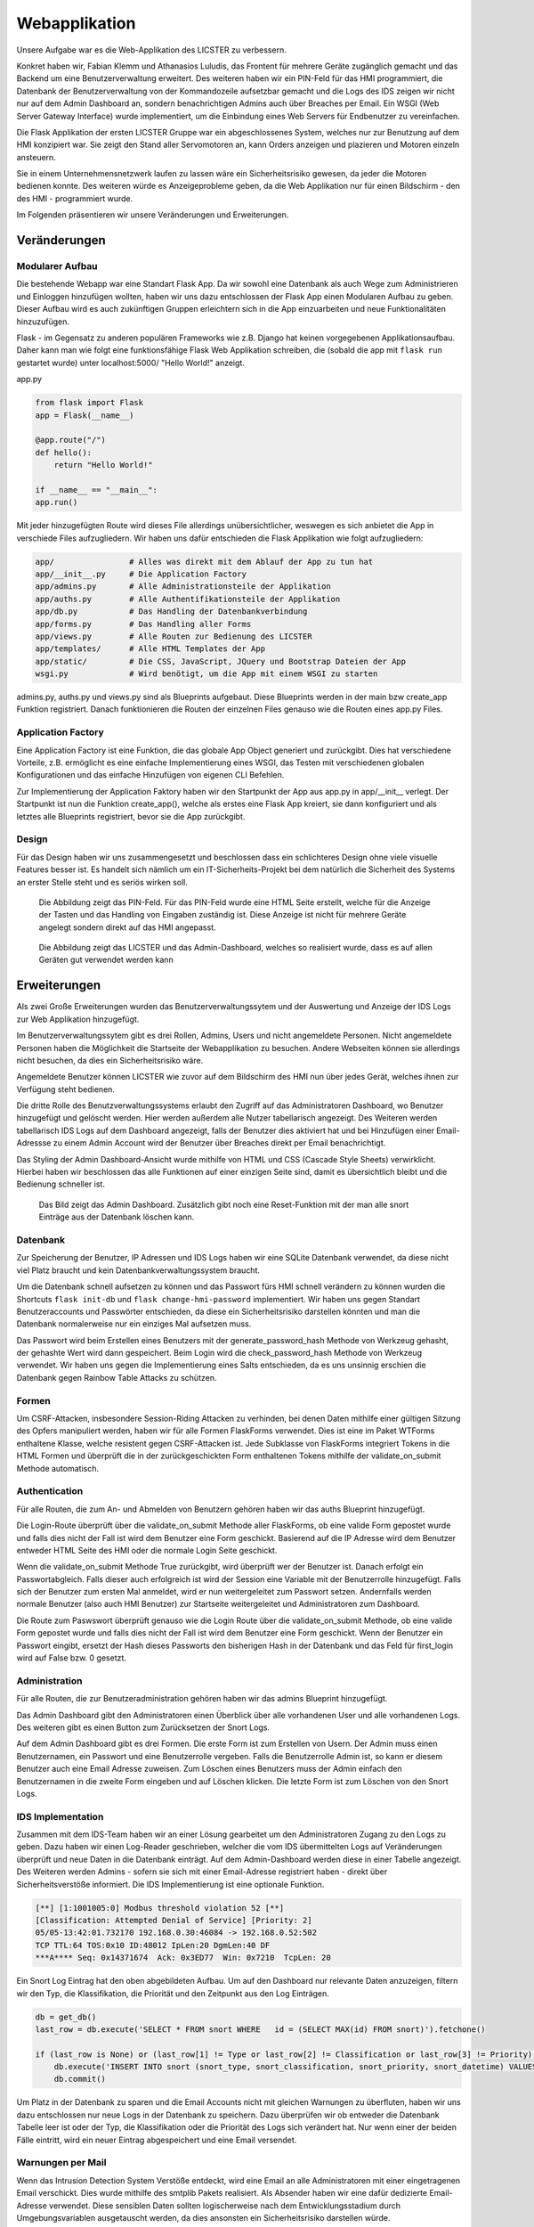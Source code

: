 
Webapplikation
==============

.. Fabian Klemm, Athanasios Luludis


Unsere Aufgabe war es die Web-Applikation des LICSTER zu verbessern. 

Konkret haben wir, Fabian Klemm und Athanasios Luludis, das Frontent für mehrere Geräte zugänglich gemacht und das Backend um eine Benutzerverwaltung erweitert. Des weiteren haben wir ein PIN-Feld für das HMI programmiert, die Datenbank der Benutzerverwaltung von der Kommandozeile aufsetzbar gemacht und die Logs des IDS zeigen wir nicht nur auf dem Admin Dashboard an, sondern benachrichtigen Admins auch über Breaches per Email. Ein WSGI (Web Server Gateway Interface) wurde implementiert, um die Einbindung eines Web Servers für Endbenutzer zu vereinfachen.

Die Flask Applikation der ersten LICSTER Gruppe war ein abgeschlossenes System, welches nur zur Benutzung auf dem HMI konzipiert war. Sie zeigt den Stand aller Servomotoren an, kann Orders anzeigen und plazieren und Motoren einzeln ansteuern.

Sie in einem Unternehmensnetzwerk laufen zu lassen wäre ein Sicherheitsrisiko gewesen, da jeder die Motoren bedienen konnte. Des weiteren würde es Anzeigeprobleme geben, da die Web Applikation nur für einen Bildschirm - den des HMI - programmiert wurde. 

Im Folgenden präsentieren wir unsere Veränderungen und Erweiterungen.


Veränderungen
-------------

Modularer Aufbau
^^^^^^^^^^^^^^^^

Die bestehende Webapp war eine Standart Flask App. Da wir sowohl eine Datenbank als auch Wege zum Administrieren und Einloggen hinzufügen wollten, haben wir uns dazu entschlossen der Flask App einen Modularen Aufbau zu geben. Dieser Aufbau wird es auch zukünftigen Gruppen erleichtern sich in die App einzuarbeiten und neue Funktionalitäten hinzuzufügen. 

Flask - im Gegensatz zu anderen populären Frameworks wie z.B. Django hat keinen vorgegebenen Applikationsaufbau. Daher kann man wie folgt eine funktionsfähige Flask Web Applikation schreiben, die (sobald die app mit ``flask run`` gestartet wurde) unter localhost:5000/ "Hello World!" anzeigt.

app.py

.. code-block::

   from flask import Flask
   app = Flask(__name__)

   @app.route("/")
   def hello():
       return "Hello World!"

   if __name__ == "__main__":
   app.run()

Mit jeder hinzugefügten Route wird dieses File allerdings unübersichtlicher, weswegen es sich anbietet die App in verschiede Files aufzugliedern. Wir haben uns dafür entschieden die Flask Applikation wie folgt aufzugliedern:

.. code-block::

   app/                # Alles was direkt mit dem Ablauf der App zu tun hat 
   app/__init__.py     # Die Application Factory
   app/admins.py       # Alle Administrationsteile der Applikation
   app/auths.py        # Alle Authentifikationsteile der Applikation
   app/db.py           # Das Handling der Datenbankverbindung
   app/forms.py        # Das Handling aller Forms
   app/views.py        # Alle Routen zur Bedienung des LICSTER
   app/templates/      # Alle HTML Templates der App
   app/static/         # Die CSS, JavaScript, JQuery und Bootstrap Dateien der App
   wsgi.py             # Wird benötigt, um die App mit einem WSGI zu starten

admins.py, auths.py und views.py sind als Blueprints aufgebaut. Diese Blueprints werden in der main bzw create_app Funktion registriert. Danach funktionieren die Routen der einzelnen Files genauso wie die Routen eines app.py Files.

Application Factory
^^^^^^^^^^^^^^^^^^^

Eine Application Factory ist eine Funktion, die das globale App Object generiert und zurückgibt. Dies hat verschiedene Vorteile, z.B. ermöglicht es eine einfache Implementierung eines WSGI, das Testen mit verschiedenen globalen Konfigurationen und das einfache Hinzufügen von eigenen CLI Befehlen.

Zur Implementierung der Application Faktory haben wir den Startpunkt der App aus app.py in app/__init__ verlegt. Der Startpunkt ist nun die Funktion create_app(), welche als erstes eine Flask App kreiert, sie dann konfiguriert und als letztes alle Blueprints registriert, bevor sie die App zurückgibt.

Design
^^^^^^

Für das Design haben wir uns zusammengesetzt und beschlossen dass ein schlichteres Design ohne viele visuelle Features besser ist. Es handelt sich nämlich um ein IT-Sicherheits-Projekt bei dem natürlich die Sicherheit des Systems an erster Stelle steht und es seriös wirken soll.

.. figure:: img/webbapp0.png
   :alt: LICSTER PIN

   Die Abbildung zeigt das PIN-Feld. Für das PIN-Feld wurde eine HTML Seite erstellt, welche für die Anzeige der Tasten und das Handling von Eingaben zuständig ist. Diese Anzeige ist nicht für mehrere Geräte angelegt sondern direkt auf das HMI angepasst.


.. figure:: img/remotecontrol.jpeg
   :alt: admin

   Die  Abbildung zeigt das LICSTER und das Admin-Dashboard, welches so realisiert wurde, dass es auf allen Geräten gut verwendet werden kann


Erweiterungen
-------------

Als zwei Große Erweiterungen wurden das Benutzerverwaltungssytem und der Auswertung und Anzeige der IDS Logs zur Web Applikation hinzugefügt.

Im Benutzerverwaltungssytem gibt es drei Rollen, Admins, Users und nicht angemeldete Personen. Nicht angemeldete Personen haben die Möglichkeit die Startseite der Webapplikation zu besuchen. Andere Webseiten können sie allerdings nicht besuchen, da dies ein Sicherheitsrisiko wäre. 

Angemeldete Benutzer können LICSTER wie zuvor auf dem Bildschirm des HMI nun über jedes Gerät, welches ihnen zur Verfügung steht bedienen.

Die dritte Rolle des Benutzverwaltungssystems erlaubt den Zugriff auf das Administratoren Dashboard, wo Benutzer hinzugefügt und gelöscht werden. Hier werden außerdem alle Nutzer tabellarisch angezeigt. Des Weiteren werden tabellarisch IDS Logs auf dem Dashboard angezeigt, falls der Benutzer dies aktiviert hat und bei Hinzufügen einer Email-Adressse zu einem Admin Account wird der Benutzer über Breaches direkt per Email benachrichtigt.

Das Styling der Admin Dashboard-Ansicht wurde mithilfe von HTML und CSS (Cascade Style Sheets) verwirklicht. Hierbei haben wir beschlossen das alle Funktionen auf einer einzigen Seite sind, damit es übersichtlich bleibt und die Bedienung schneller ist.


.. figure:: img/webbapp2.png
   :alt: LICSTER WEB

   Das Bild zeigt das Admin Dashboard. Zusätzlich gibt noch eine Reset-Funktion mit der man alle snort Einträge aus der Datenbank löschen kann.

Datenbank
^^^^^^^^^

Zur Speicherung der Benutzer, IP Adressen und IDS Logs haben wir eine SQLite Datenbank verwendet, da diese nicht viel Platz braucht und kein Datenbankverwaltungssystem braucht.

Um die Datenbank schnell aufsetzen zu können und das Passwort fürs HMI schnell verändern zu können wurden die Shortcuts ``flask init-db`` und ``flask change-hmi-password`` implementiert. Wir haben uns gegen Standart Benutzeraccounts und Passwörter entschieden, da diese ein Sicherheitsrisiko darstellen könnten und man die Datenbank normalerweise nur ein einziges Mal aufsetzen muss.

Das Passwort wird beim Erstellen eines Benutzers mit der generate_password_hash Methode von Werkzeug gehasht, der gehashte Wert wird dann gespeichert. Beim Login wird die check_password_hash Methode von Werkzeug verwendet. Wir haben uns gegen die Implementierung eines Salts entschieden, da es uns unsinnig erschien die Datenbank gegen Rainbow Table Attacks zu schützen.

Formen
^^^^^^

Um CSRF-Attacken, insbesondere Session-Riding Attacken zu verhinden, bei denen Daten mithilfe einer gültigen Sitzung des Opfers manipuliert werden, haben wir für alle Formen FlaskForms verwendet. Dies ist eine im Paket WTForms enthaltene Klasse, welche resistent gegen CSRF-Attacken ist. Jede Subklasse von FlaskForms integriert Tokens in die HTML Formen und überprüft die in der zurückgeschickten Form enthaltenen Tokens mithilfe der validate_on_submit Methode automatisch.

Authentication
^^^^^^^^^^^^^^

Für alle Routen, die zum An- und Abmelden von Benutzern gehören haben wir das auths Blueprint hinzugefügt. 

Die Login-Route überprüft über die validate_on_submit Methode aller FlaskForms, ob eine valide Form gepostet wurde und falls dies nicht der Fall ist wird dem Benutzer eine Form geschickt. Basierend auf die IP Adresse wird dem Benutzer entweder HTML Seite des HMI oder die normale Login Seite geschickt.

Wenn die validate_on_submit Methode True zurückgibt, wird überprüft wer der Benutzer ist. Danach erfolgt ein Passwortabgleich. Falls dieser auch erfolgreich ist wird der Session eine Variable mit der Benutzerrolle 
hinzugefügt. Falls sich der Benutzer zum ersten Mal anmeldet, wird er nun weitergeleitet zum Passwort setzen. Andernfalls werden normale Benutzer (also auch HMI Benutzer) zur Startseite weitergeleitet und Administratoren zum Dashboard.

Die Route zum Paswswort überprüft genauso wie die Login Route über die validate_on_submit Methode, ob eine valide Form gepostet wurde und falls dies nicht der Fall ist wird dem Benutzer eine Form geschickt. Wenn der Benutzer ein Passwort eingibt, ersetzt der Hash dieses Passworts den bisherigen Hash in der Datenbank und das Feld für first_login wird auf False bzw. 0 gesetzt.

Administration
^^^^^^^^^^^^^^

Für alle Routen, die zur Benutzeradministration gehören haben wir das admins Blueprint hinzugefügt.

Das Admin Dashboard gibt den Administratoren einen Überblick über alle vorhandenen User und alle vorhandenen Logs. Des weiteren gibt es einen Button zum Zurücksetzen der Snort Logs.

Auf dem Admin Dashboard gibt es drei Formen. Die erste Form ist zum Erstellen von Usern. Der Admin muss einen Benutzernamen, ein Passwort und eine Benutzerrolle vergeben. Falls die Benutzerrolle Admin ist, so kann er diesem Benutzer auch eine Email Adresse zuweisen. Zum Löschen eines Benutzers muss der Admin einfach den Benutzernamen in die zweite Form eingeben und auf Löschen klicken. Die letzte Form ist zum Löschen von den Snort Logs.

IDS Implementation
^^^^^^^^^^^^^^^^^^

Zusammen mit dem IDS-Team haben wir an einer Lösung gearbeitet um den Administratoren Zugang zu den Logs zu geben. Dazu haben wir einen Log-Reader geschrieben, welcher die vom IDS übermittelten Logs auf Veränderungen überprüft und neue Daten in die Datenbank einträgt. Auf dem Admin-Dashboard werden diese in einer Tabelle angezeigt. Des Weiteren werden Admins - sofern sie sich mit einer Email-Adresse registriert haben - direkt über Sicherheitsverstöße informiert. Die IDS Implementierung ist eine optionale Funktion.

.. code-block::

   [**] [1:1001005:0] Modbus threshold violation 52 [**]
   [Classification: Attempted Denial of Service] [Priority: 2]
   05/05-13:42:01.732170 192.168.0.30:46084 -> 192.168.0.52:502
   TCP TTL:64 TOS:0x10 ID:48012 IpLen:20 DgmLen:40 DF
   ***A**** Seq: 0x14371674  Ack: 0x3ED77  Win: 0x7210  TcpLen: 20

Ein Snort Log Eintrag hat den oben abgebildeten Aufbau. Um auf den Dashboard nur relevante Daten anzuzeigen, filtern wir den Typ, die Klassifikation, die Priorität und den Zeitpunkt aus den Log Einträgen.

.. code-block::

   db = get_db()
   last_row = db.execute('SELECT * FROM snort WHERE   id = (SELECT MAX(id) FROM snort)').fetchone()

   if (last_row is None) or (last_row[1] != Type or last_row[2] != Classification or last_row[3] != Priority):
       db.execute('INSERT INTO snort (snort_type, snort_classification, snort_priority, snort_datetime) VALUES (?,?,?,?)', (Type, Classification, Priority, Datetime))
       db.commit()

Um Platz in der Datenbank zu sparen und die Email Accounts nicht mit gleichen Warnungen zu überfluten, haben wir uns dazu entschlossen nur neue Logs in der Datenbank zu speichern. Dazu überprüfen wir ob entweder die Datenbank Tabelle leer ist oder der Typ, die Klassifikation oder die Priorität des Logs sich verändert hat. Nur wenn einer der beiden Fälle eintritt, wird ein neuer Eintrag abgespeichert und eine Email versendet.

Warnungen per Mail
^^^^^^^^^^^^^^^^^^

Wenn das Intrusion Detection System Verstöße entdeckt, wird eine Email an alle Administratoren mit einer eingetragenen Email verschickt. Dies wurde mithilfe des smtplib Pakets realisiert. Als Absender haben wir eine dafür dedizierte Email-Adresse verwendet. Diese sensiblen Daten sollten logischerweise nach dem Entwicklungsstadium durch Umgebungsvariablen ausgetauscht werden, da dies ansonsten ein Sicherheitsrisiko darstellen würde.

.. code-block::

    smtp.login('licster.breach@gmail.com', 'Lic#v77zX')

WSGI
^^^^

Um die leichte Einbindung in einen Server wie nginx zu gewährtleisten, haben wir uns dazu entschlossen ein WSGI einzubinden. Wir haben Gunicorn ausgewählt und ein wsgi.py File erstellt, welches mit der create_app Funktion eine App kreiert und dann startet.


Fazit und Ausblick
------------------

Fazit
^^^^^

LICSTER zu verbessern war ein interessantes und forderndes Projekt. Wir mussten uns mit dem Framework Flask auseinandersetzen und in ein bestehendes Projekt einarbeiten. Es hat jedoch auch Spaß gemacht ein bestehendes Projekt durch eigene Funktionalitäten erweitern zu können. Wir haben die Web Applikation geräteübergreifend zugänglich gemacht und ein Benutzerverwaltungssystem hinzugefügt.

Ausblick
^^^^^^^^

Bisher läuft die Server-Client Kommunikation über HTTP. Dies stellt ein Sicherheitsrisiko dar, da Benutzernamen und Passwörter unverschlüsselt über das Netz übertragen werden. Es ist möglich, HTTPS mithilfe von Self-Signed Certificates zu implementieren. Eine Anleitung hierzu kann unter https://gist.github.com/fntlnz/cf14feb5a46b2eda428e000157447309 gefunden werden. Google Chrome hat spezifische Anforderungen an die Zertifikate, welche Probleme verursachen können. Ein Thread zu diesem Problem kann unter https://github.com/webpack/webpack-dev-server/issues/854 gefunden werden.

Aktuell werden Admins via Email unverzüglich über Sicherheitsverstöße benachrichtigt, das Selbe gilt allerdings nicht für das Admin Dashboard. Eine hilfreiche Erweiterung wäre die Implementierung einer Threadlevel Anzeige auf dem Admin Dashboard. Diese sollte automatisch das Sicherheitslevel updaten. Realisiert werden könnte dies z.B. durch eine Socket-Verbindung zwischen der Web Applikation und den Clients. Eine Anleitung zum Implementieren einer Socket-Verbindung kann unter dem folgenden Link gefunden werden: https://www.includehelp.com/python/implementation-of-websocket-using-flask-socket-io-in-python.aspx

